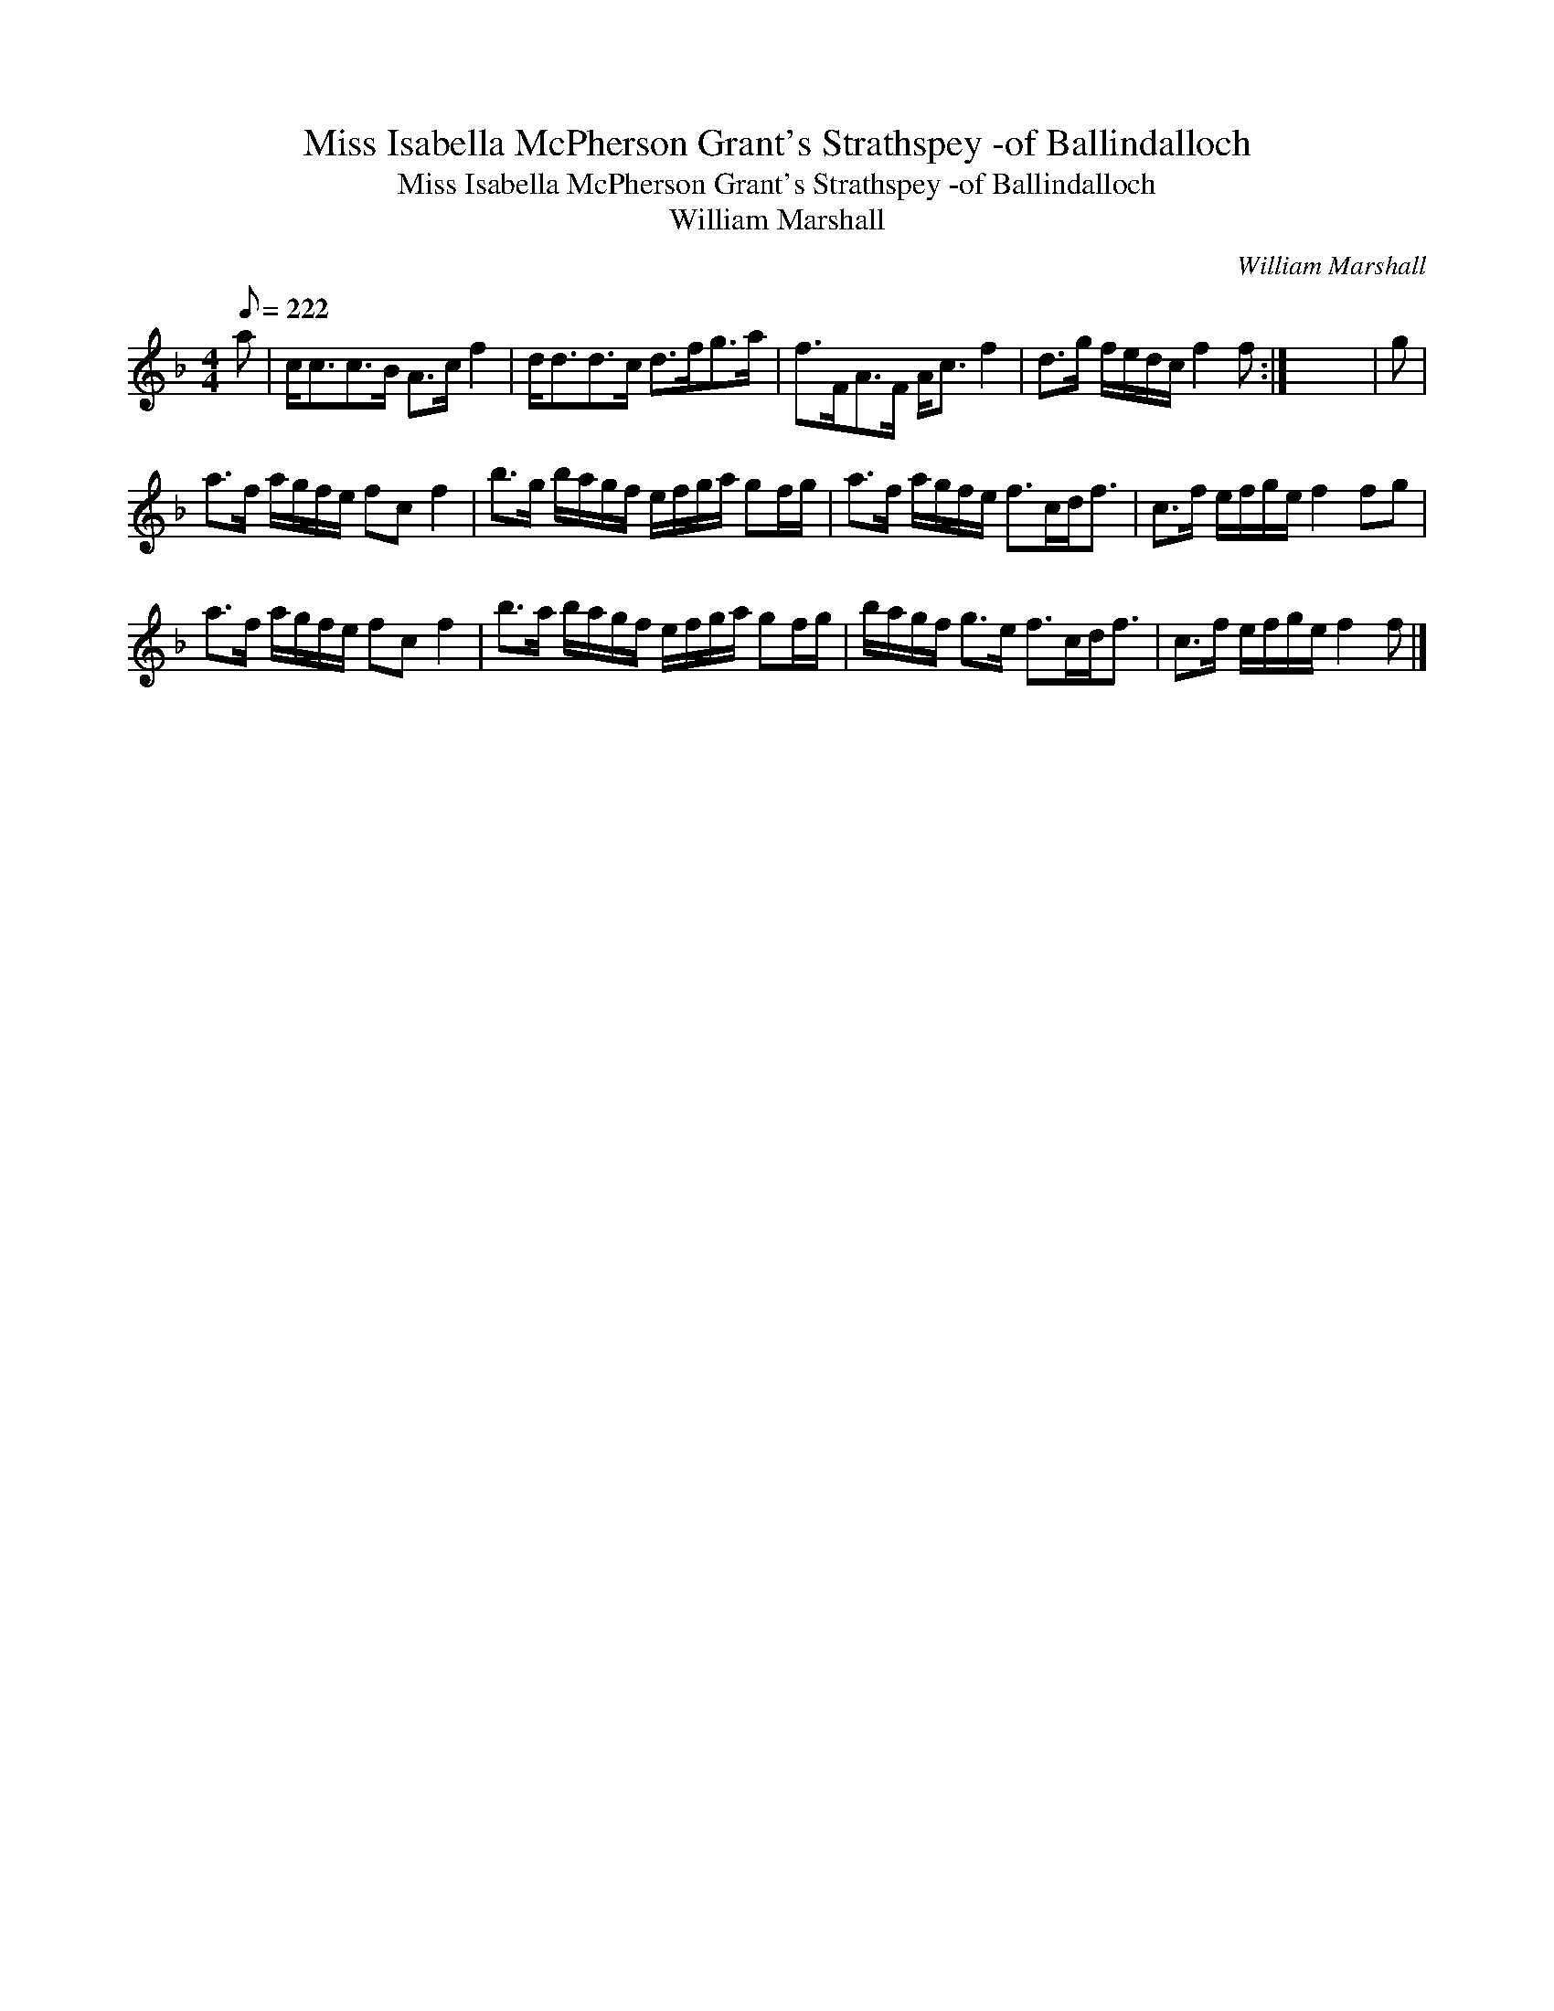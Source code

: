 X:1
T:Miss Isabella McPherson Grant's Strathspey -of Ballindalloch
T:Miss Isabella McPherson Grant's Strathspey -of Ballindalloch
T:William Marshall
C:William Marshall
L:1/8
Q:1/8=222
M:4/4
K:F
V:1 treble 
V:1
 a | c<cc>B A>c f2 | d<dd>c d>fg>a | f>FA>F A<c f2 | d>g f/e/d/c/ f2 f :| x8 | g | %7
 a>f a/g/f/e/ fc f2 | b>g b/a/g/f/ e/f/g/a/ gf/g/ | a>f a/g/f/e/ f>cd<f | c>f e/f/g/e/ f2 fg | %11
 a>f a/g/f/e/ fc f2 | b>a b/a/g/f/ e/f/g/a/ gf/g/ | b/a/g/f/ g>e f>cd<f | c>f e/f/g/e/ f2 f |] %15

